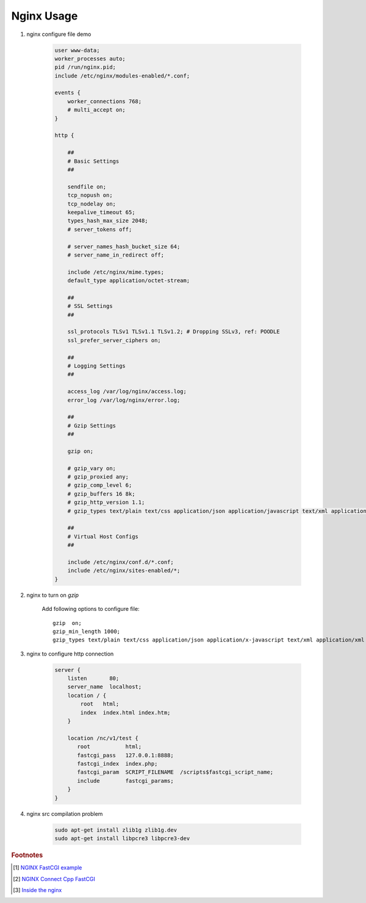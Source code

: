 ***********
Nginx Usage
***********

#. nginx configure file demo

    .. code-block:: none

        user www-data;
        worker_processes auto;
        pid /run/nginx.pid;
        include /etc/nginx/modules-enabled/*.conf;

        events {
            worker_connections 768;
            # multi_accept on;
        }

        http {

            ##
            # Basic Settings
            ##

            sendfile on;
            tcp_nopush on;
            tcp_nodelay on;
            keepalive_timeout 65;
            types_hash_max_size 2048;
            # server_tokens off;

            # server_names_hash_bucket_size 64;
            # server_name_in_redirect off;

            include /etc/nginx/mime.types;
            default_type application/octet-stream;

            ##
            # SSL Settings
            ##

            ssl_protocols TLSv1 TLSv1.1 TLSv1.2; # Dropping SSLv3, ref: POODLE
            ssl_prefer_server_ciphers on;

            ##
            # Logging Settings
            ##

            access_log /var/log/nginx/access.log;
            error_log /var/log/nginx/error.log;

            ##
            # Gzip Settings
            ##

            gzip on;

            # gzip_vary on;
            # gzip_proxied any;
            # gzip_comp_level 6;
            # gzip_buffers 16 8k;
            # gzip_http_version 1.1;
            # gzip_types text/plain text/css application/json application/javascript text/xml application/xml application/xml+rss text/javascript;

            ##
            # Virtual Host Configs
            ##

            include /etc/nginx/conf.d/*.conf;
            include /etc/nginx/sites-enabled/*;
        }


#. nginx to turn on `gzip`

    Add following options to configure file::

        gzip  on;
        gzip_min_length 1000;
        gzip_types text/plain text/css application/json application/x-javascript text/xml application/xml application/xml+rss text/javascript application/octet-stream application/javascript;

#. nginx to configure http connection

    .. code-block:: none

        server {
            listen       80;
            server_name  localhost;
            location / {
                root   html;
                index  index.html index.htm;
            }

            location /nc/v1/test {
               root           html;
               fastcgi_pass   127.0.0.1:8888;
               fastcgi_index  index.php;
               fastcgi_param  SCRIPT_FILENAME  /scripts$fastcgi_script_name;
               include        fastcgi_params;
            }
        }

#. nginx src compilation problem

    .. code-block:: sh

        sudo apt-get install zlib1g zlib1g.dev
        sudo apt-get install libpcre3 libpcre3-dev


.. rubric:: Footnotes

.. [#] `NGINX FastCGI example <http://nginx.org/en/docs/http/ngx_http_fastcgi_module.html#example>`_
.. [#] `NGINX Connect Cpp FastCGI <http://chriswu.me/blog/writing-hello-world-in-fcgi-with-c-plus-plus/>`_
.. [#] `Inside the nginx <https://www.nginx.com/blog/inside-nginx-how-we-designed-for-performance-scale/>`_
